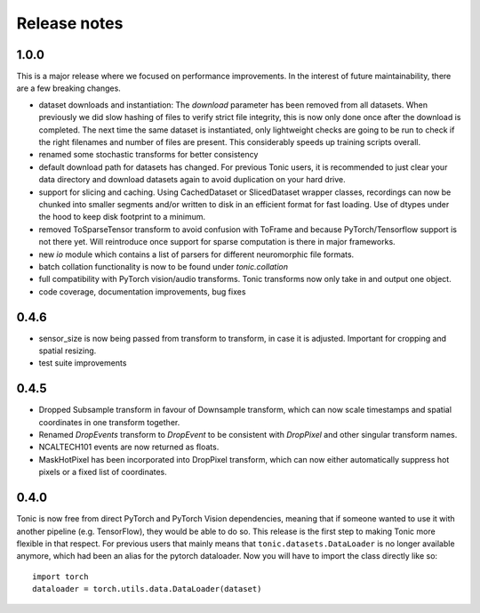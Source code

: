 Release notes
=============

1.0.0
-----
This is a major release where we focused on performance improvements. In the interest of future maintainability, there are a few breaking changes.

* dataset downloads and instantiation: The `download` parameter has been removed from all datasets. When previously we did slow hashing of files to verify strict file integrity, this is now only done once after the download is completed. The next time the same dataset is instantiated, only lightweight checks are going to be run to check if the right filenames and number of files are present. This considerably speeds up training scripts overall.
* renamed some stochastic transforms for better consistency
* default download path for datasets has changed. For previous Tonic users, it is recommended to just clear your data directory and download datasets again to avoid duplication on your hard drive.
* support for slicing and caching. Using CachedDataset or SlicedDataset wrapper classes, recordings can now be chunked into smaller segments and/or written to disk in an efficient format for fast loading. Use of dtypes under the hood to keep disk footprint to a minimum.
* removed ToSparseTensor transform to avoid confusion with ToFrame and because PyTorch/Tensorflow support is not there yet. Will reintroduce once support for sparse computation is there in major frameworks.
* new `io` module which contains a list of parsers for different neuromorphic file formats.
* batch collation functionality is now to be found under `tonic.collation`
* full compatibility with PyTorch vision/audio transforms. Tonic transforms now only take in and output one object.
* code coverage, documentation improvements, bug fixes

0.4.6
-----
* sensor_size is now being passed from transform to transform, in case it is adjusted. Important for cropping and spatial resizing.
* test suite improvements

0.4.5
-----
* Dropped Subsample transform in favour of Downsample transform, which can now scale timestamps and spatial coordinates in one transform together. 
* Renamed `DropEvents` transform to `DropEvent` to be consistent with `DropPixel` and other singular transform names.
* NCALTECH101 events are now returned as floats. 
* MaskHotPixel has been incorporated into DropPixel transform, which can now either automatically suppress hot pixels or a fixed list of coordinates. 

0.4.0
-----
Tonic is now free from direct PyTorch and PyTorch Vision dependencies, meaning that if someone wanted to use it with another pipeline (e.g. TensorFlow), they would be able to do so. This release is the first step to making Tonic more flexible in that respect. For previous users that mainly means that ``tonic.datasets.DataLoader`` is no longer available anymore, which had been an alias for the pytorch dataloader. Now you will have to import the class directly like so:
::

  import torch
  dataloader = torch.utils.data.DataLoader(dataset)
